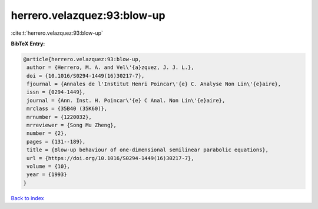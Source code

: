 herrero.velazquez:93:blow-up
============================

:cite:t:`herrero.velazquez:93:blow-up`

**BibTeX Entry:**

.. code-block:: bibtex

   @article{herrero.velazquez:93:blow-up,
    author = {Herrero, M. A. and Vel\'{a}zquez, J. J. L.},
    doi = {10.1016/S0294-1449(16)30217-7},
    fjournal = {Annales de l'Institut Henri Poincar\'{e} C. Analyse Non Lin\'{e}aire},
    issn = {0294-1449},
    journal = {Ann. Inst. H. Poincar\'{e} C Anal. Non Lin\'{e}aire},
    mrclass = {35B40 (35K60)},
    mrnumber = {1220032},
    mrreviewer = {Song Mu Zheng},
    number = {2},
    pages = {131--189},
    title = {Blow-up behaviour of one-dimensional semilinear parabolic equations},
    url = {https://doi.org/10.1016/S0294-1449(16)30217-7},
    volume = {10},
    year = {1993}
   }

`Back to index <../By-Cite-Keys.rst>`_

